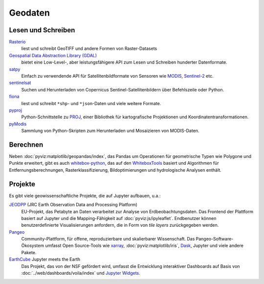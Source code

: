 Geodaten
========

Lesen und Schreiben
-------------------

`Rasterio <https://rasterio.readthedocs.io/en/latest/>`_
    liest und schreibt GeoTIFF und andere Formen von Raster-Datasets
`Geospatial Data Abstraction Library (GDAL) <https://gdal.org/>`_
    bietet eine Low-Level-, aber leistungsfähigere API zum Lesen und Schreiben
    hunderter Datenformate.
`satpy <https://satpy.readthedocs.io/>`_
    Einfach zu verwendende API für Satellitenbildformate von Sensoren wie
    `MODIS <https://modis.gsfc.nasa.gov/data/>`_, `Sentinel-2
    <https://sentinel.esa.int/web/sentinel/missions/sentinel-2>`_ etc.
`sentinelsat <https://github.com/sentinelsat/sentinelsat>`_
    Suchen und Herunterladen von Copernicus Sentinel-Satellitenbildern über
    Befehlszeile oder Python.
`fiona <https://fiona.readthedocs.io/en/latest/>`_
   liest und schreibt ``*shp``- und ``*json``-Daten und viele weitere Formate.
`pyproj <https://github.com/pyproj4/pyproj>`_
    Python-Schnittstelle zu `PROJ <https://proj.org/>`_, einer Bibliothek für
    kartografische Projektionen und Koordinatentransformationen.
`pyModis  <http://www.pymodis.org/>`_
    Sammlung von Python-Skripten zum Herunterladen und Mosaizieren von
    MODIS-Daten.

Berechnen
---------

Neben :doc:`pyviz:matplotlib/geopandas/index`, das Pandas um Operationen für
geometrische Typen wie Polygone und Punkte erweitert, gibt es auch
`whitebox-python <https://github.com/giswqs/whitebox-python>`_, das auf den
`WhiteboxTools <https://jblindsay.github.io/ghrg/WhiteboxTools/index.html>`_
basiert und Algorithmen für Entfernungsberechnungen, Rasterklassifizierung,
Bildoptimierungen und hydrologische Analysen enthält.

Projekte
--------

Es gibt viele geowissenschaftliche Projekte, die auf Jupyter aufbauen, u.a.:

`JEODPP <https://jeodpp.jrc.ec.europa.eu/home/>`_ (JRC Earth Observation Data and Processing Platform)
    EU-Projekt, das Petabyte an Daten verarbeitet zur Analyse von
    Erdbeobachtungsdaten. Das Frontend der Plattform basiert auf Jupyter und die
    Mapping-Fähigkeit auf :doc:`pyviz:js/ipyleaflet`. Endbenutzer können
    benutzerdefinierte Visualisierungen anfordern, die in Form von *tile layers*
    zurückgegeben werden.
`Pangeo <https://pangeo.io/>`_
    Community-Plattform, für offene, reproduzierbare und skalierbarer
    Wissenschaft. Das Pangeo-Software-Ökosystem umfasst Open Source-Tools wie
    `xarray <http://xarray.pydata.org/>`_, :doc:`pyviz:matplotlib/iris`, `Dask
    <https://dask.org/>`_, Jupyter und viele andere Pakete.
`EarthCube <https://www.earthcube.org/>`_ Jupyter meets the Earth
    Das Projekt, das von der NSF gefördert wird, umfasst die Entwicklung
    interaktiver Dashboards auf Basis von :doc:`../web/dashboards/voila/index`
    und `Jupyter Widgets <https://jupyter.org/widgets>`_.

